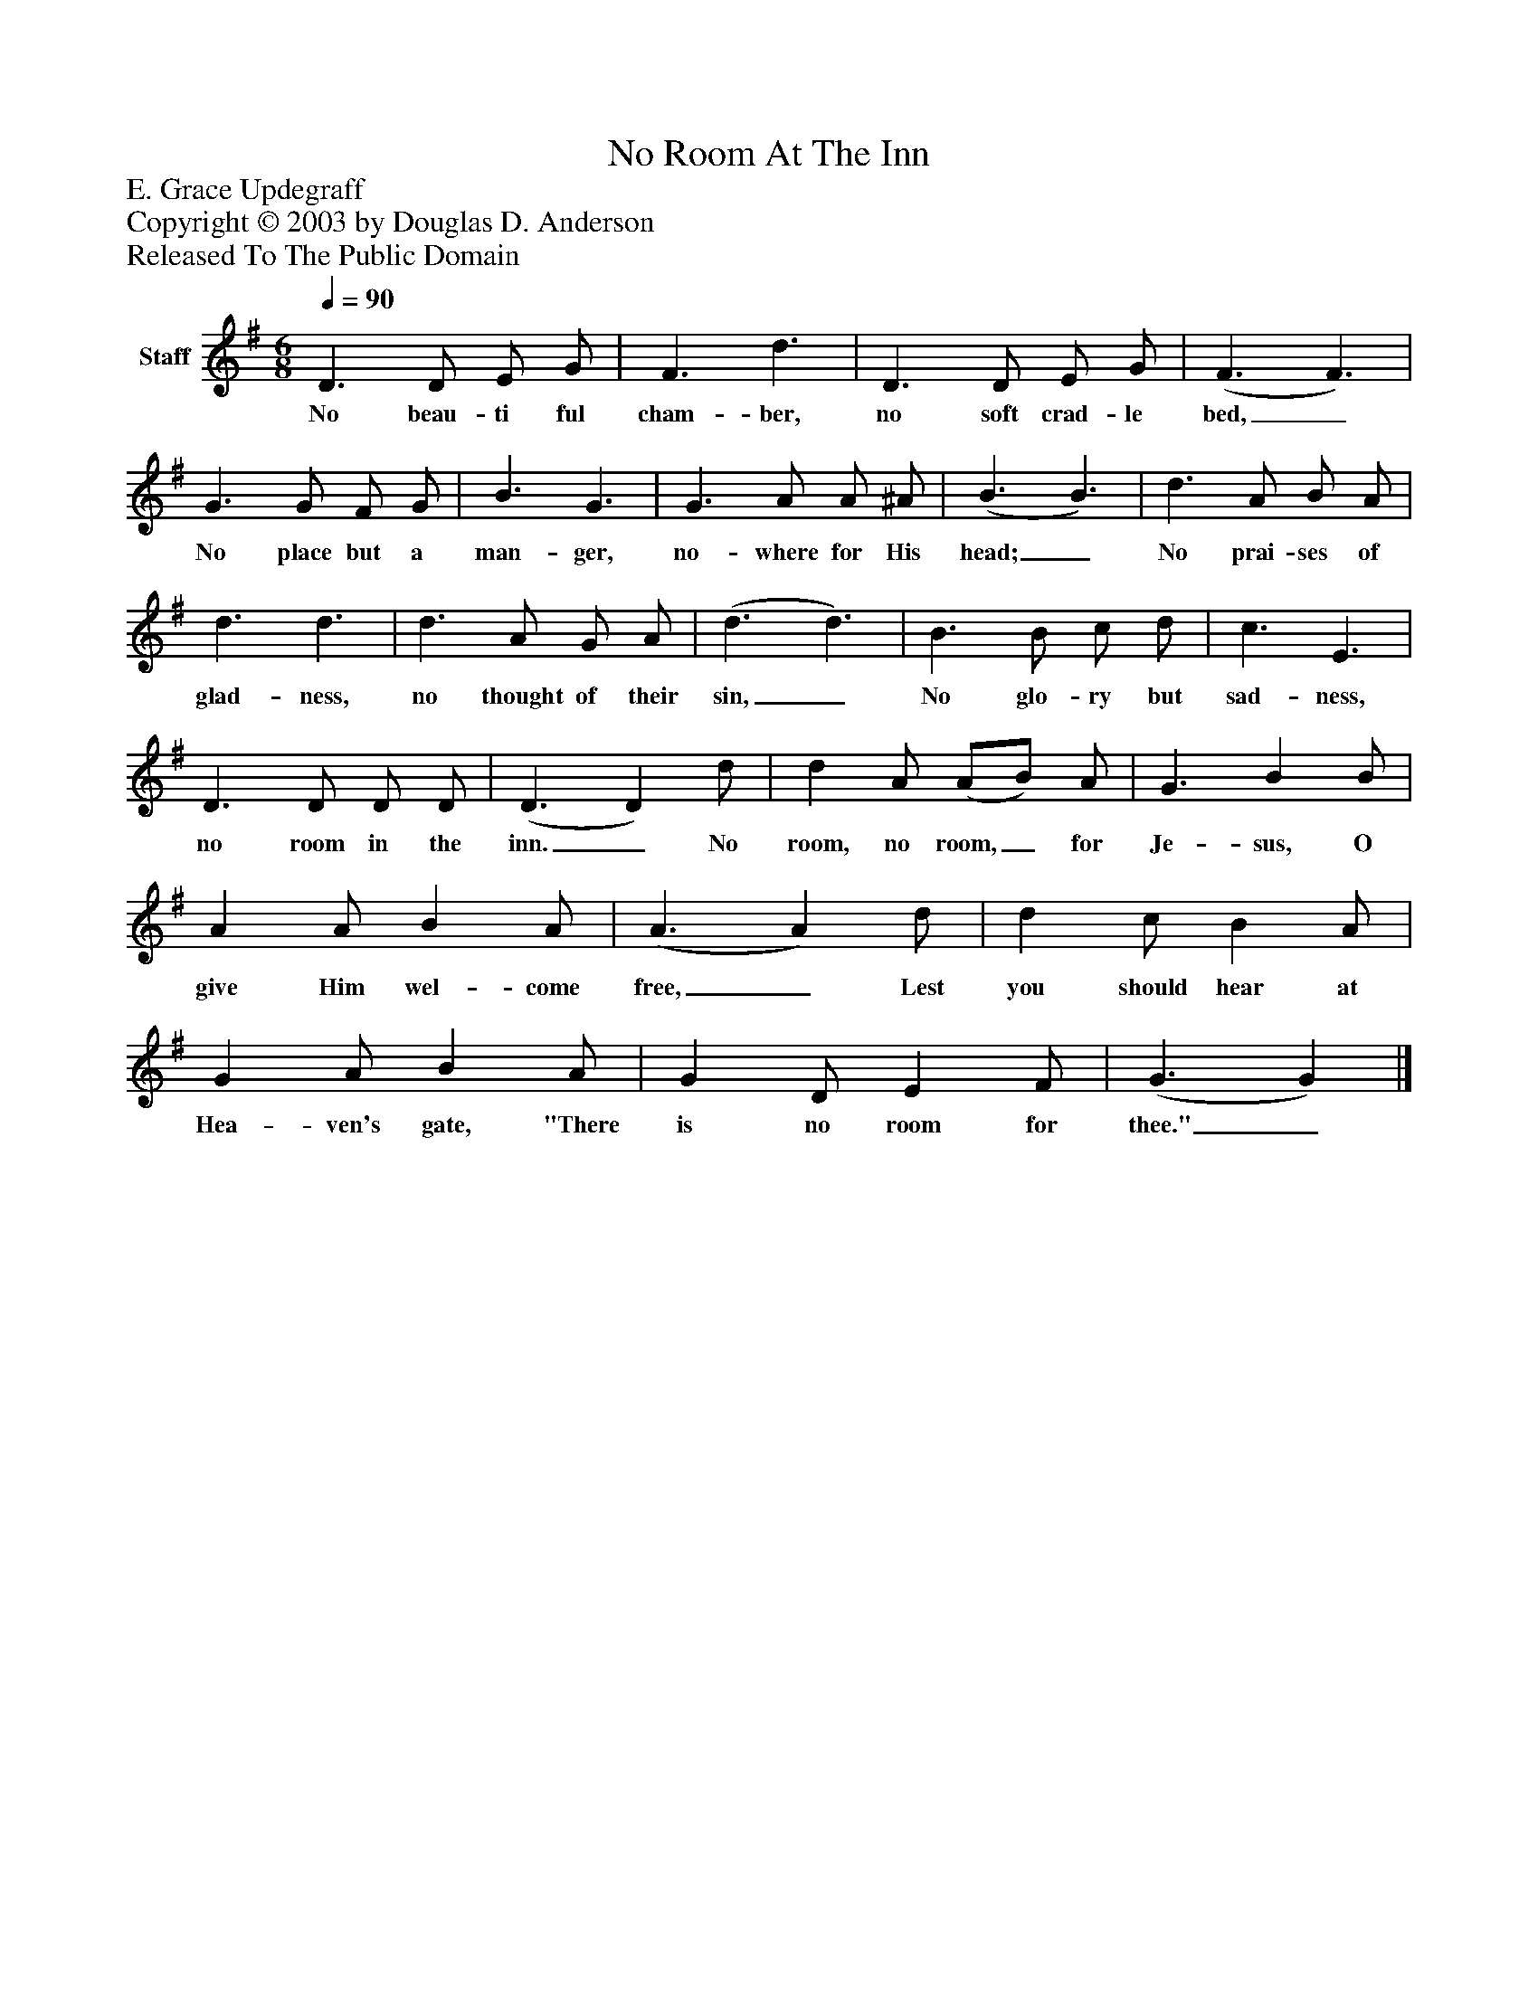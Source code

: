 %%abc-creator mxml2abc 1.4
%%abc-version 2.0
%%continueall true
%%titletrim true
%%titleformat A-1 T C1, Z-1, S-1
X: 0
T: No Room At The Inn
Z: E. Grace Updegraff
Z: Copyright © 2003 by Douglas D. Anderson
Z: Released To The Public Domain
L: 1/4
M: 6/8
Q: 1/4=90
V: P1 name="Staff"
%%MIDI program 1 19
K: G
[V: P1]  D3/ D/ E/ G/ | F3/ d3/ | D3/ D/ E/ G/ | (F3/ F3/) | G3/ G/ F/ G/ | B3/ G3/ | G3/ A/ A/ ^A/ | (B3/ B3/) | d3/ A/ B/ A/ | d3/ d3/ | d3/ A/ G/ A/ | (d3/ d3/) | B3/ B/ c/ d/ | c3/ E3/ | D3/ D/ D/ D/ | (D3/ D) d/ | d A/ (A/B/) A/ | G3/ B B/ | A A/ B A/ | (A3/ A) d/ | d c/ B A/ | G A/ B A/ | G D/ E F/ | (G3/ G)|]
w: No beau- ti ful cham- ber, no soft crad- le bed,_ No place but a man- ger, no- where for His head;_ No prai- ses of glad- ness, no thought of their sin,_ No glo- ry but sad- ness, no room in the inn._ No room, no room,_ for Je- sus, O give Him wel- come free,_ Lest you should hear at Hea- ven's gate, "There is no room for thee."_

